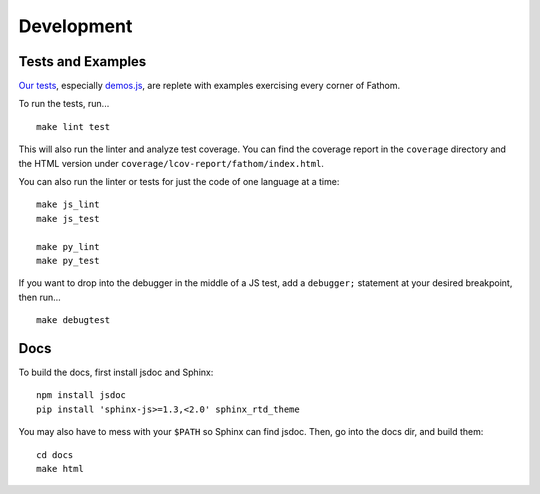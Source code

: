 ===========
Development
===========

Tests and Examples
==================

`Our tests <https://github.com/mozilla/fathom/tree/master/test>`_, especially `demos.js <https://github.com/mozilla/fathom/blob/master/test/demos.js>`_, are replete with examples exercising every corner of Fathom.

To run the tests, run... ::

    make lint test

This will also run the linter and analyze test coverage. You can find the coverage report in the ``coverage`` directory and the HTML version under ``coverage/lcov-report/fathom/index.html``.

You can also run the linter or tests for just the code of one language at a time::

    make js_lint
    make js_test

    make py_lint
    make py_test

If you want to drop into the debugger in the middle of a JS test, add a ``debugger;`` statement at your desired breakpoint, then run... ::

    make debugtest

Docs
====

To build the docs, first install jsdoc and Sphinx::

    npm install jsdoc
    pip install 'sphinx-js>=1.3,<2.0' sphinx_rtd_theme

You may also have to mess with your ``$PATH`` so Sphinx can find jsdoc. Then, go into the docs dir, and build them::

    cd docs
    make html
